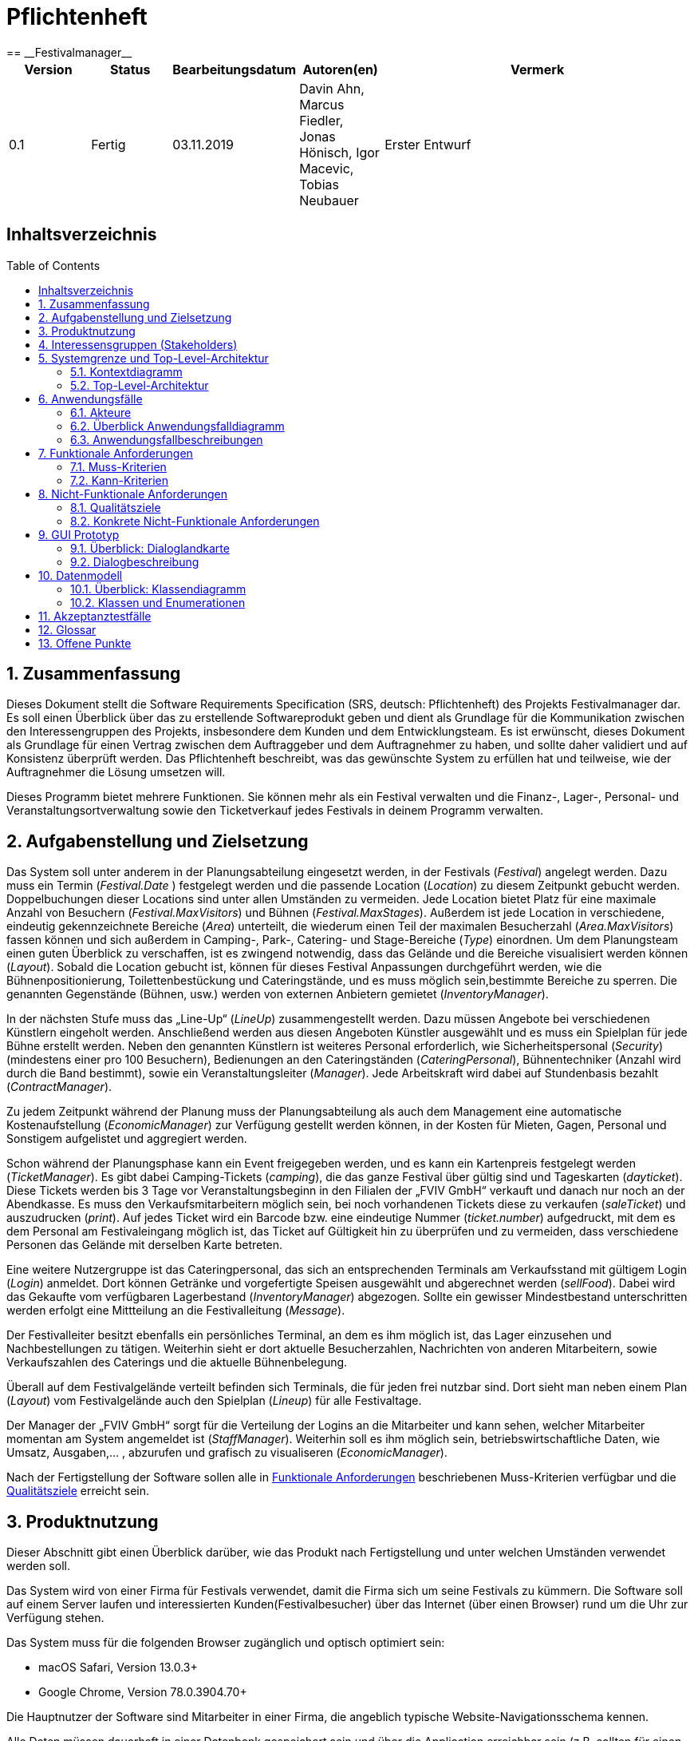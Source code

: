 = Pflichtenheft
:toc: macro
:project_name: Festivalmanager
== __{project_name}__

[options="header"]
[cols="1, 1, 1, 1, 4"]
|===
|Version | Status      | Bearbeitungsdatum   | Autoren(en) |  Vermerk
|0.1     | Fertig      | 03.11.2019          | Davin Ahn, Marcus Fiedler, Jonas Hönisch, Igor Macevic, Tobias Neubauer    | Erster Entwurf

|===

== Inhaltsverzeichnis
toc::[]

== 1. Zusammenfassung
Dieses Dokument stellt die Software Requirements Specification (SRS, deutsch: Pflichtenheft) des Projekts Festivalmanager dar. Es soll einen Überblick über das zu erstellende Softwareprodukt geben und dient als Grundlage für die Kommunikation zwischen den Interessengruppen des Projekts, insbesondere dem Kunden und dem Entwicklungsteam. Es ist erwünscht, dieses Dokument als Grundlage für einen Vertrag zwischen dem Auftraggeber und dem Auftragnehmer zu haben, und sollte daher validiert und auf Konsistenz überprüft werden. Das Pflichtenheft beschreibt, was das gewünschte System zu erfüllen hat und teilweise, wie der Auftragnehmer die Lösung umsetzen will.

Dieses Programm bietet mehrere Funktionen. Sie können mehr als ein Festival verwalten und die Finanz-, Lager-, Personal- und Veranstaltungsortverwaltung sowie den Ticketverkauf jedes Festivals in deinem Programm verwalten.

== 2. Aufgabenstellung und Zielsetzung

Das System soll unter anderem in der Planungsabteilung eingesetzt werden, in der Festivals (_Festival_) angelegt werden.
Dazu muss ein Termin (_Festival.Date_ ) festgelegt werden und die passende Location (_Location_) zu diesem Zeitpunkt gebucht werden.
Doppelbuchungen dieser Locations sind unter allen Umständen zu vermeiden. Jede Location bietet Platz für eine maximale Anzahl von Besuchern (_Festival.MaxVisitors_) und Bühnen (_Festival.MaxStages_).
Außerdem ist jede Location in verschiedene, eindeutig gekennzeichnete Bereiche (_Area_) unterteilt, die wiederum einen Teil der maximalen Besucherzahl (_Area.MaxVisitors_) fassen können und sich außerdem in Camping-, Park-, Catering- und Stage-Bereiche (_Type_) einordnen.
Um dem Planungsteam einen guten Überblick zu verschaffen, ist es zwingend notwendig, dass das Gelände und die Bereiche visualisiert werden können (_Layout_). Sobald die Location gebucht ist, können für dieses Festival Anpassungen durchgeführt werden,
wie die Bühnenpositionierung, Toilettenbestückung und Cateringstände, und es muss möglich sein,bestimmte Bereiche zu sperren. Die genannten Gegenstände (Bühnen, usw.) werden von externen Anbietern gemietet (_InventoryManager_).

In der nächsten Stufe muss das „Line-Up“ (_LineUp_) zusammengestellt werden. Dazu müssen Angebote bei verschiedenen Künstlern eingeholt werden. Anschließend werden aus diesen Angeboten Künstler ausgewählt und es muss ein Spielplan für jede Bühne erstellt werden.
Neben den genannten Künstlern ist weiteres Personal erforderlich, wie Sicherheitspersonal (_Security_) (mindestens einer pro 100 Besuchern), Bedienungen an den Cateringständen (_CateringPersonal_), Bühnentechniker (Anzahl wird durch die Band bestimmt), sowie ein Veranstaltungsleiter (_Manager_).
Jede Arbeitskraft wird dabei auf Stundenbasis bezahlt (_ContractManager_).

Zu jedem Zeitpunkt während der Planung muss der Planungsabteilung als auch dem Management eine automatische Kostenaufstellung (_EconomicManager_) zur Verfügung gestellt werden können, in der Kosten für Mieten, Gagen, Personal und Sonstigem aufgelistet und aggregiert werden.

Schon während der Planungsphase kann ein Event freigegeben werden, und es kann ein Kartenpreis festgelegt werden (_TicketManager_). Es gibt dabei Camping-Tickets (_camping_), die das ganze Festival über gültig sind und Tageskarten (_dayticket_).
Diese Tickets werden bis 3 Tage vor Veranstaltungsbeginn in den Filialen der „FVIV GmbH“ verkauft und danach nur noch an der Abendkasse. Es muss den Verkaufsmitarbeitern möglich sein, bei noch vorhandenen Tickets diese zu verkaufen (_saleTicket_) und auszudrucken (_print_).
Auf jedes Ticket wird ein Barcode bzw. eine eindeutige Nummer (_ticket.number_) aufgedruckt, mit dem es dem Personal am Festivaleingang möglich ist, das Ticket auf Gültigkeit hin zu überprüfen und zu vermeiden, dass verschiedene Personen das Gelände mit derselben Karte betreten.

Eine weitere Nutzergruppe ist das Cateringpersonal, das sich an entsprechenden Terminals am Verkaufsstand mit gültigem Login (_Login_) anmeldet. Dort können Getränke und vorgefertigte Speisen ausgewählt und abgerechnet werden (_sellFood_). Dabei wird das Gekaufte vom verfügbaren Lagerbestand (_InventoryManager_) abgezogen.
Sollte ein gewisser Mindestbestand unterschritten werden erfolgt eine Mittteilung an die Festivalleitung (_Message_).

Der Festivalleiter besitzt ebenfalls ein persönliches Terminal, an dem es ihm möglich ist, das Lager einzusehen und Nachbestellungen zu tätigen. Weiterhin sieht er dort aktuelle Besucherzahlen, Nachrichten von anderen Mitarbeitern, sowie Verkaufszahlen des Caterings und die aktuelle Bühnenbelegung.

Überall auf dem Festivalgelände verteilt befinden sich Terminals, die für jeden frei nutzbar sind. Dort sieht man neben einem Plan (_Layout_) vom Festivalgelände auch den Spielplan (_Lineup_) für alle Festivaltage.

Der Manager der „FVIV GmbH“ sorgt für die Verteilung der Logins an die Mitarbeiter und kann sehen, welcher Mitarbeiter momentan am System angemeldet ist (_StaffManager_). Weiterhin soll es ihm möglich sein, betriebswirtschaftliche Daten, wie Umsatz, Ausgaben,... , abzurufen und grafisch zu visualiseren (_EconomicManager_).

Nach der Fertigstellung der Software sollen alle in <<7. Funktionale Anforderungen, Funktionale Anforderungen>> beschriebenen Muss-Kriterien verfügbar und die <<8.1. Qualitätsziele, Qualitätsziele>> erreicht sein.

== 3. Produktnutzung

Dieser Abschnitt gibt einen Überblick darüber, wie das Produkt nach Fertigstellung und unter welchen Umständen verwendet werden soll.

Das System wird von einer Firma für Festivals verwendet, damit die Firma sich um seine Festivals zu kümmern. Die Software soll auf einem Server laufen und interessierten Kunden(Festivalbesucher) über das Internet (über einen Browser) rund um die Uhr zur Verfügung stehen.

Das System muss für die folgenden Browser zugänglich und optisch optimiert sein:

- macOS Safari, Version 13.0.3+
- Google Chrome, Version 78.0.3904.70+

Die Hauptnutzer der Software sind Mitarbeiter in einer Firma, die angeblich typische Website-Navigationsschema kennen.

Alle Daten müssen dauerhaft in einer Datenbank gespeichert sein und über die Application erreichbar sein (z.B. sollten für einen Chef keine SQL-Kenntnisse erforderlich sein).

== 4. Interessensgruppen (Stakeholders)

Hier ist jede Gruppe oder Einzelperson (real oder juristisch) aufgeführt, welche Einfluss auf die Anforderungen des Systems hat.
In der nachstehenden Tabelle sind diese Stakeholder aufgelistet, eine Priorität zugewiesen und ihre übergeordneten Ziele beschrieben.
Die zugewiesenen Prioritäten reichen von 1 (niedrigste Priorität) bis 5 (höchste Priorität).

[options="header", cols="2, ^1, 4, 4"]
|===
|Name
|Priorität (1..5)
|Beschreibung
|Ziele

|FVIV GmbH
|5
|Der Hauptkunde dieses Projekts
a|
- Prozesse automatisieren
- Fehlerfreies Arbeiten

|Festivalbesucher
|2
|Der nicht angemeldete Nutzer dieses Programms
a|
- Gutes Anwendererlebnis
- Übersichtliche Seite
- Schnelle Reaktion im System

|Mitarbeiter
|4
|Die angemeldeten Nutzer des Programms
a|
- Fehlerfreies Arbeiten
- Übersichtliche Anordnung der Funktion

|Administratoren
|3
|Benutzer, die das Programm verwalten sowie später für die Unterhaltung verantwortlich sind.
a|
- Möglichkeit zur Übersicht aller Daten im System
- Prozesse verwalten
- Geringer Unterhaltungsaufwand

|Entwickler
|3
|Personen, die entweder das Programm implementieren
a|
- Leicht erweiterbares Programm
- Gute Debugging-Mechanismen

|===

== 5. Systemgrenze und Top-Level-Architektur

=== 5.1. Kontextdiagramm

Das Systemkontextdiagramm zeigt das geplante System in seiner Umgebung. Dies umfasst alle Benutzertypen, ihre Zugriffsmöglichkeiten auf das System sowie Systeme von Drittanbietern, die auf unser System zugreifen oder von diesem aufgerufen werden (hier nicht der Fall).


[[context_diagram]]
image:models/analysis/Systemgrenze_und_Top-Level-Architektur/festivalmanager_context.svg[context diagram]

=== 5.2. Top-Level-Architektur

Top-Level Ansicht des Systems.

[[TLA]]
image:models/analysis/Systemgrenze_und_Top-Level-Architektur/festivalmanager_top-level.svg[top-level architecture]

== 6. Anwendungsfälle

=== 6.1. Akteure

Akteure sind Nutzer des Systems oder benachbarter Systeme, die auf das System zugreifen. Die folgende Tabelle fasst alle Akteure des Systems zusammen und gibt eine Beschreibung des Akteurs. Abstrakte Akteure (d.h. ein Akteur, der andere Akteure gruppiert, kursiv geschrieben) werden zur Verallgemeinerung und Gruppierung verwendet.

// See http://asciidoctor.org/docs/user-manual/#tables
[options="header"]
[cols="1,4"]
|===
|Name |Beschreibung
[[User]]
|_**<<User>>**_  | Respräsentiert jeden Nutzer des Systems.
[[Nicht_Authentifizierter_Nutzer]]
|**<<Nicht authentifizierter Nutzer>>**  | Respräsentiert jeden nicht authentifizierten Nutzer des Systems.
[[Authentifizierter_Nutzer]]
|_**<<Authentifizierter Nutzer>>**_  | Respräsentiert jeden eingetragenen Nutzer des Systems.
[[Management]]
|**<<Management>>** | Jeder registrierte und authentifizierte Nutzer, mit der Rolle "MANAGEMENT".
[[Ticketverkäufer]]
|**<<Ticketverkäufer>>**  | Jeder registrierte und authentifizierte Nutzer, mit der Rolle "SELLER".
[[Cateringpersonal]]
|**<<Cateringpersonal>>** | Jeder registrierte und authentifizierte Nutzer, mit der Rolle "CATERER".
[[Festivalleiter]]
|**<<Festivalleiter>>**  | Jeder registrierte und authentifizierte Nutzer, mit der Rolle "DIRECTOR".
[[Boss]]
|**<<Boss>>** | Jeder registrierte und authentifizierte Nutzer, mit der Rolle "Boss".
|===

=== 6.2. Überblick Anwendungsfalldiagramm
image::./models/analysis/Anwendungsfalldiagramm.svg[Anwendungsfalldiagramm, 100%, 100%, pdfwidth=100%, title= "Anwendungsfalldiagramm von {project_name}", align=center]

=== 6.3. Anwendungsfallbeschreibungen
Dieser Unterabschnitt beschreibt die Anwendungsfälle. In dieser Beschreibung müssen noch nicht alle Sonderfälle und Varianten berücksichtigt werden. Schwerpunkt ist es, die wichtigsten Anwendungsfälle des Systems zu finden. Wichtig sind solche Anwendungsfälle, die für den Auftraggeber, den Nutzer den größten Nutzen bringen.
Für komplexere Anwendungsfälle ein UML-Sequenzdiagramm ergänzen.
Einfache Anwendungsfälle mit einem Absatz beschreiben.
Die typischen Anwendungsfälle (Anlegen, Ändern, Löschen) können zu einem einzigen zusammengefasst werden.

[cols="1h, 3"]
[[UC1000]]
|===
|ID                          |**<<UC1000>>**
|Name                        |Login
|Beschreibung                |Ein User soll sich authentifizieren können um Zugriff auf weitere Funktionen zu erhalten.
|Akteure                     |<<Nicht_Authentifizierter_Nutzer>>
|Auslöser                    |User möchte auf versteckte Funktionen zugreifen.
|Voraussetzung(en)          a|User ist ein nicht authentifizierter Nutzer
|Wesentliche Schritte       a|

1. User klickt "Einloggen" in der Navigation
2. User gibt seine Login Daten ein
3. User klickt "Login"
4. Daten werden überprüft und User wird bei korrekten Daten auf Startseite weitergeleitet

|Funktionale Anforderungen   |<<F100>>
|===
image::./models/analysis/Sequenzdiagramme/UC1000.svg["U1000", 100%, 100%, pdfwidth=100%, align=center]

[cols="1h, 3"]
[[UC1001]]
|===
|ID                          |**<<UC1001>>**
|Name                        |Logout
|Beschreibung                |Rückgangig machen des Einloggens.
|Akteure                     |<<Authentifizierter_Nutzer>>
|Auslöser                    |User möchte sich abmelden.
|Voraussetzung(en)          a|User ist ein authentifizierter Nutzer
|Wesentliche Schritte       a|

User klickt "Ausloggen" in der Navigation
User ist jetz unauthentifiziert und die Startseite wird angezeigt

|Funktionale Anforderungen   |<<F102>>
|===
image::./models/analysis/Sequenzdiagramme/UC1001.svg["UC1001", 100%, 100%, pdfwidth=100%, align=center]


[cols="1h, 3"]
[[UC2000]]
|===
|ID                          |**<<UC2000>>**
|Name                        |Account erstellen
|Beschreibung                |Ein Boss soll Accounts für seine Angestellten erstellen können.
|Akteure                     |<<Boss>>
|Auslöser                    |Boss möchte Angestellten Zugriff auf versteckte Funktionen erlauben.
|Voraussetzung(en)          a|User hat die Rolle "Boss"
|Wesentliche Schritte       a|

1. Boss klickt "Organisation" in der Navigation
2. Boss füllt Formular mit Name und Passwort aus
3. Boss bestätigt Eingaben und wird weitergeleitet
4. Account wird angelegt
5. Boss wird auf "Organisation" weitergeleitet

|Funktionale Anforderungen   |<<F103>>
|===
image::./models/analysis/Sequenzdiagramme/UC2000.svg["UC2000", 100%, 100%, pdfwidth=100%, align=center]


[cols="1h, 3"]
[[UC2001]]
|===
|ID                          |**<<UC2001>>**
|Name                        |betriebswirtschaftliche Daten abrufen
|Beschreibung                |Ein Boss soll betriebswirtschaftliche Daten abrufen wie Umsatz, Ausgaben, Gewinn abrufen können.
|Akteure                     |<<Boss>>
|Auslöser                    |Boss möchte Ein- und Ausgaben einsehen.
|Voraussetzung(en)          a|User hat die Rolle "Boss"
|Wesentliche Schritte       a|

1. Boss klickt "Organisation" in der Navigation

|Funktionale Anforderungen   |<<F132>>
|===
image::./models/analysis/Sequenzdiagramme/UC2001.svg["UC2001", 100%, 100%, pdfwidth=100%, align=center]


[cols="1h, 3"]
[[UC2002]]
|===
|ID                          |**<<UC2002>>**
|Name                        |Angemeldete Mitarbeiter anzeigen
|Beschreibung                |Ein Boss soll abrufen können welche Mitarbeiter derzeitig eingeloggt sind.
|Akteure                     |<<Boss>>
|Auslöser                    |Boss möchte eingeloggte Mitarbeiter sehen
|Voraussetzung(en)          a|Es gibt authentifizierter Nutzer im System
|Wesentliche Schritte       a|

1. Boss klickt "Organisation" in der Navigation

|Funktionale Anforderungen   |<<F133>>
|===
image::./models/analysis/Sequenzdiagramme/UC2002.svg["UC2002", 100%, 100%, pdfwidth=100%, align=center]


[cols="1h, 3"]
[[UC3000]]
|===
|ID                          |**<<UC3000>>**
|Name                        |Speisen/Getränke abrechnen
|Beschreibung                |Ein Caterer soll Speisen online abbuchen können.
|Akteure                     |<<Cateringpersonal>>
|Auslöser                    |Caterer möchte Speisen/Getränke abrechnen
|Voraussetzung(en)          a|Es sind noch Speisen/Getränke auf Lager
|Wesentliche Schritte       a|

1. Caterer klickt "Catering" in Navigation
2. Caterer wählt Speise/Getränk in Formular
3. Caterer gibt Anzahl der gekauften Speisen/Getränke ein
4. Caterer bestätigt und wird weitergeleitet
5. Abrechnung wird bearbeitet und Caterer wird auf "Catering" weitergeleitet

|Funktionale Anforderungen   |<<F134>>
|===
image::./models/analysis/Sequenzdiagramme/UC3000.svg["UC3000", 100%, 100%, pdfwidth=100%, align=center]


[cols="1h, 3"]
[[UC3001]]
|===
|ID                          |**<<UC3001>>**
|Name                        |Verkaufszahlen des Caterings abrufen
|Beschreibung                |Ein Festivalleiter soll die Verkaufszahlen des Cateringbereichs abrufen können.
|Akteure                     |<<Festivalleiter>>
|Auslöser                    |Festivalleiter klickt "Catering" in der Navigation
|Voraussetzung(en)          a|-
|Wesentliche Schritte       a|

1. Festivalleiter klickt "Catering" in Navigation

|Funktionale Anforderungen   |<<F117>>
|===
image::./models/analysis/Sequenzdiagramme/UC3001.svg["UC3001", 100%, 100%, pdfwidth=100%, align=center]


[cols="1h, 3"]
[[UC4000]]
|===
|ID                          |**<<UC4000>>**
|Name                        |Ticket verkaufen
|Beschreibung                |Ein Ticketverkäufer soll Ticktes verkaufen können.
|Akteure                     |<<Ticketverkäufer>>
|Auslöser                    |Kunde möchte Ticket(s) kaufen
|Voraussetzung(en)          a|Es sind Tickets verfügbar
|Wesentliche Schritte       a|

1. Ticketverkäufer klickt "Tickets" in Navigation
2. Ticketverkäufer wählt Ticketart
3. Ticketverkäufer gibt Anzahl der Tickets ein
4. Ticketverkäufer bestätigt und wird weitergeleitet
5. Ticketkauf wird bearbeitet und Ticketverkäufer wird auf auf eine Seite weitergeleitet, auf der er das Ticket ausdrucken kann.

|Funktionale Anforderungen   |<<F125>>
|===
image::./models/analysis/Sequenzdiagramme/UC4000.svg["UC4000", 100%, 100%, pdfwidth=100%, align=center]


[cols="1h, 3"]
[[UC4001]]
|===
|ID                          |**<<UC4001>>**
|Name                        |Ticket drucken
|Beschreibung                |Ein Ticketverkäufer soll Ticktes drucken können.
|Akteure                     |<<Ticketverkäufer>>
|Auslöser                    |Ticketverkäufer möchte Ticket(s) drucken
|Voraussetzung(en)          a|Das Ticket wurde erfolgreich gekauft
|Wesentliche Schritte       a|

1. Ticketverkäufer klickt "Ausdrucken"

|Funktionale Anforderungen   |<<F126>>
|===
image::./models/analysis/Sequenzdiagramme/UC4001.svg["UC4001", 100%, 100%, pdfwidth=100%, align=center]


[cols="1h, 3"]
[[UC5000]]
|===
|ID                          |**<<UC5000>>**
|Name                        |Kostenaufstellung abrufen
|Beschreibung                |Ein Planer soll die Kostenaufstellen jederzeit einsehen können.
|Akteure                     |<<Management>>
|Auslöser                    |Planer möchte Kostenaufstellung einsehen
|Voraussetzung(en)          a|Das Festival wurde angelegt
|Wesentliche Schritte       a|

1. Planer klickt "Planung" in der Navigation

|Funktionale Anforderungen   |<<F131>>
|===
image::./models/analysis/Sequenzdiagramme/UC5000.svg["UC5000", 100%, 100%, pdfwidth=100%, align=center]


[cols="1h, 3"]
[[UC5001]]
|===
|ID                          |**<<UC5001>>**
|Name                        |Bereiche anpassen
|Beschreibung                |Ein Planer soll die Festivalbereiche wie Toiletten, Cateringstände, Bühnen anpassen können.
|Akteure                     |<<Management>>
|Auslöser                    |Planer möchte Bereichsänderung vornehmen
|Voraussetzung(en)          a|Das Festival wurde angelegt
|Wesentliche Schritte       a|

1. Planer klickt "Festival" in der Navigation
2. Planer wählt gewünschten Bereich
3. Planer wählt gewünschte Anpassung wie Position, Menge
4. Planer bestätigt Formular un wird weitergeleitet
5. Änderung wird bearbeitet und Planer wird auf "Festival" weitergeleitet

|Funktionale Anforderungen   |<<F106>>
|===
image::./models/analysis/Sequenzdiagramme/UC5001.svg["UC5001", 100%, 100%, pdfwidth=100%, align=center]


[cols="1h, 3"]
[[UC6000]]
|===
|ID                          |**<<UC6000>>**
|Name                        |Festivalplan anzeigen
|Beschreibung                |Jeder User soll den Festivalplan einsehen können.
|Akteure                     |<<User>>
|Auslöser                    |User möchte Festivalplan einsehen
|Voraussetzung(en)          a|Das Festival wurde angelegt
|Wesentliche Schritte       a|

1. User klickt "Festival" in der Navigation

|Funktionale Anforderungen   |<<F105>>
|===
image::./models/analysis/Sequenzdiagramme/UC6000.svg["UC6000", 100%, 100%, pdfwidth=100%, align=center]


[cols="1h, 3"]
[[UC6001]]
|===
|ID                          |**<<UC6001>>**
|Name                        |Line-Up anzeigen
|Beschreibung                |Jeder User soll das Line-Up einsehen können.
|Akteure                     |<<User>>
|Auslöser                    |User möchte Line-Up einsehen
|Voraussetzung(en)          a|

1. Das Festival wurde angelegt
2. Es wurden Künstler gebucht

|Wesentliche Schritte       a|

1. User klickt "Festival" in der Navigation

|Funktionale Anforderungen   |<<F112>>
|===
image::./models/analysis/Sequenzdiagramme/UC6001.svg["UC6001", 100%, 100%, pdfwidth=100%, align=center]


[cols="1h, 3"]
[[UC6002]]
|===
|ID                          |**<<UC6002>>**
|Name                        |Nachrichten von Mitarbeitern abrufen
|Beschreibung                |Ein Festivalleiter soll die Nachrichten von Mitarbeitern abrufen einsehen können.
|Akteure                     |<<Festivalleiter>>
|Auslöser                    |Festivalleiter möchte Nachrichten von Mitarbeitern abrufen
|Voraussetzung(en)          a|Das Festival wurde angelegt
|Wesentliche Schritte       a|

1. Festivalleiter klickt "Festival" in der Navigation

|Funktionale Anforderungen   |<<F121>>
|===
image::./models/analysis/Sequenzdiagramme/UC6002.svg["UC6002", 100%, 100%, pdfwidth=100%, align=center]


[cols="1h, 3"]
[[UC6003]]
|===
|ID                          |**<<UC6003>>**
|Name                        |Besucherzahlen abrufen
|Beschreibung                |Ein Festivalleiter soll die Besucherzahlen einsehen können.
|Akteure                     |<<Festivalleiter>>
|Auslöser                    |Festivalleiter möchte Besucherzahlen einsehen
|Voraussetzung(en)          a|Das Festival wurde angelegt
|Wesentliche Schritte       a|

1. Festivalleiter klickt "Festival" in der Navigation

|Funktionale Anforderungen   |<<F116>>
|===
image::./models/analysis/Sequenzdiagramme/UC6003.svg["UC6003", 100%, 100%, pdfwidth=100%, align=center]


[cols="1h, 3"]
[[UC6004]]
|===
|ID                          |**<<UC6004>>**
|Name                        |Bühnenbelegung abrufen
|Beschreibung                |Ein Festivalleiter soll die Bühnenbelegung einsehen können.
|Akteure                     |<<Festivalleiter>>
|Auslöser                    |Festivalleiter möchte Bühnenbelegung einsehen
|Voraussetzung(en)          a|Das Festival wurde angelegt
|Wesentliche Schritte       a|

1. Festivalleiter klickt "Festival" in der Navigation

|Funktionale Anforderungen   |<<F115>>
|===
image::./models/analysis/Sequenzdiagramme/UC6004.svg["UC6004", 100%, 100%, pdfwidth=100%, align=center]


[cols="1h, 3"]
[[UC7000]]
|===
|ID                          |**<<UC7000>>**
|Name                        |Produkte nachbestellen
|Beschreibung                |Ein Festivalleiter soll Produkte nachbestellen können.
|Akteure                     |<<Festivalleiter>>
|Auslöser                    |Festivalleiter möchte Produkte nachbestellen
|Voraussetzung(en)          a|Das Festival wurde angelegt
|Wesentliche Schritte       a|

1. Festivalleiter klickt "Lager" in der Navigation
2. Festivalleiter wählt nachzubestellendes Produkt und Menge aus
3. Festivalleiter bestätigt Formular und wird weitergeleitet
4. Nachbestellung wird verarbeitet und Festivalleiter wird auf "Lager" weitergeleitet

|Funktionale Anforderungen   |<<F118>>
|===
image::./models/analysis/Sequenzdiagramme/UC7000.svg["UC7000", 100%, 100%, pdfwidth=100%, align=center]


[cols="1h, 3"]
[[UC7001]]
|===
|ID                          |**<<UC7001>>**
|Name                        |Lagerbestand anzeigen
|Beschreibung                |Ein Festivalleiter soll den aktuellen Lagerbestand einsehen können.
|Akteure                     |<<Festivalleiter>>
|Auslöser                    |Festivalleiter möchte Lagerbestand einsehen
|Voraussetzung(en)          a|Das Festival wurde angelegt
|Wesentliche Schritte       a|

1. Festivalleiter klickt "Lager" in der Navigation

|Funktionale Anforderungen   |<<F117>>
|===
image::./models/analysis/Sequenzdiagramme/UC7001.svg["UC7001", 100%, 100%, pdfwidth=100%, align=center]


== 7. Funktionale Anforderungen
Die folgende Tabellen zeigen Funktionale Kriterien des Systems auf, sie sind untergliedert in Muss- und Kannkriterien.
Die Tabellen enthalten:

* eine einzigartige ID für Referenzen
* Die aktuelle Version der Funktion
* Den Namen der Funktion
* Eine Beschreibung der Funktion

=== 7.1. Muss-Kriterien
[options="header"]
[cols="1, 1, 2, 4"]
|===
|ID | Version | Name | Beschreibung
|[[F100]] <<F100>> | 0.1 | Login | Ein nicht angemeldeter Benutzer muss sich durch Eingabe von Nutzername und Passwort Einloggen können um erweiterte Berechtigungen nutzen zu können.
|[[F101]] <<F101>> | 0.1 | Logout | Ein angemeldeter Benutzer muss sich abmelden können sodass nur noch die öffentlichen Teile der App zugänglich sind.
|[[F102]] <<F102>> | 0.1 | Account erstellen | Der Boss muss einen Nutzeraccount erstellen können indem er die Berechtigungen, Nutzername und Passwort angibt.
|[[F103]] <<F103>> | 0.1 | Festival anzeigen | Das System muss alle Informationen zu einem Festival zum Teil graphisch darstellen können.
|[[F104]] <<F104>> | 0.1 | Festival anlegen | Der Boss muss neue Festivals erstellen können unter Angabe von Zeitraum und Ort. Ist nur möglich wenn der Ort zu dieser Zeit noch nicht belegt ist.
|[[F105]] <<F105>> | 0.1 | Lageplan anzeigen | Das System muss zu einem gegeben Festival den Lageplan visualisieren können.
|[[F106]] <<F106>> | 0.1 | Bereich anpassen | Der Festivalleiter muss die Belegung und den Typ eines Bereiches sowie die Anordnung von Toiletten und Cateringständen ändern können.
|[[F107]] <<F107>> | 0.1 | Bereiche sperren | Der Festivalleiter muss Bereiche sperren können.
|[[F108]] <<F108>> | 0.1 | Bühnenposition ändern | Der Festivalleiter muss die Bühnenpositionen ändern können.
|[[F109]] <<F109>> | 0.1 | Toilettenbestückung ändern | Der Festivalleiter muss die Toilettenbestückung ändern können.
|[[F110]] <<F110>> | 0.1 | Cateringstände anpassen | Der Festivalleiter muss die Ausstattung der Cateringstände ändern können.
|[[F111]] <<F111>> | 0.1 | Lineup erstellen | Der Festivalleiter muss aus verfügbaren Künstlern ein Linup für eine Bühne erstellen können.
|[[F112]] <<F112>> | 0.1 | Lineup anzeigen | Das System muss jedes Lineup mit Angabe der Bühne und des Festivals ausgeben können.
|[[F113]] <<F113>> | 0.1 | Angebot einholen | Angebote müssen von Künstlern eingeholt und gespeichert werden können.
|[[F114]] <<F114>> | 0.1 | Angebot annehmen | Ein Angebot eines Künstlers muss bestätigt werden können.
|[[F115]] <<F115>> | 0.1 | Bühnenbelegung abrufen | Der Festivalleiter muss jede Bühnenbelegung abrufen können.
|[[F116]] <<F116>> | 0.1 | Besucherzahlen abrufen | Der Festivalleiter muss die Besucherzahlene abrufen können.
|[[F117]] <<F117>> | 0.1 | Lagerbestand einsehen | Der Festivalleiter muss den Lagerbestand einsehen können.
|[[F118]] <<F118>> | 0.1 | Produkte nachbestellen | Der Festivalleiter muss Produkte nachbestellen können.
|[[F119]] <<F119>> | 0.1 | Produkt hinzufügen | Der Festivalleiter muss dem Lager ein neues Produkt hinzufügen können.
|[[F120]] <<F120>> | 0.1 | Mindestbestand festlegen | Der Festivalleiter muss für ein Produkt den Mindestbestand festlegen können.
|[[F121]] <<F121>> | 0.1 | Nachrichten einsehen | Der Festivalleiter muss Nachrichten von anderen Mitarbeitern einsehen können.
|[[F122]] <<F122>> | 0.1 | Nachricht versenden | Jeder authentifizierte User muss Nachrichten an den Festivalleiter versenden können.
|[[F123]] <<F123>> | 0.1 | Ticketpreis festlegen | Für ein Festival muss der Ticketpreis für jeden Typ getrennt festgelegt werden können.
|[[F124]] <<F124>> | 0.1 | Festival freigeben | Die Tickets für ein Festival müssen zum Verkauf freigegeben können.
|[[F125]] <<F125>> | 0.1 | Ticket verkaufen | Ein Verkäufer muss ein Ticket als verkauft markieren können. Dieses muss dann aus dem Restbestand entfernt werden.
|[[F126]] <<F126>> | 0.1 | Ticket drucken | Ein Ticket muss vom Verkäufer ausgedruckt werden können, vorrausgesetzt es wurde als verkauft markiert.
|[[F127]] <<F127>> | 0.1 | Personal mieten | Personal muss angemietet werden können mit Angabe von Typ des Personals, Anzahl und Stundenlohn.
|[[F128]] <<F128>> | 0.1 | Personal zuordnen | Personal muss einer Arbeitsstelle zugeordnet werden können.
|[[F129]] <<F129>> | 0.1 | Personal abrechnen | Das Gehalt muss für das Personal berechnet und ausgezahlt werden können.
|[[F130]] <<F130>> | 0.1 | Veranstaltungsleiter abrechnen  | Das Gehalt muss für den Veranstaltungsleiter berechnet und ausgezahlt werden können.
|[[F131]] <<F131>> | 0.1 | Gegenstände mieten | Gegenstände müssen unter Angabe des Typs und der Anzahl bestellt, zugeordnet und bezahlt werden können.
|[[F132]] <<F132>> | 0.1 | betriebswirtschaftliche Daten anzeigen | Der Boss muss in der Lage sein sich die betriebswirtschaftlichen Daten anzeigen zu lassen.
|[[F133]] <<F133>> | 0.1 | Aktive Accounts anzeigen | Der Boss muss in der Lage sein alle angemeldeten Accounts sich anzeigen zu lassen.
|[[F134]] <<F134>> | 0.1 | Produkt abrechnen | Das Cateringpersonal muss am Terminal ein Produkt verkaufen können. Lager und betriebswirtschaftliche Daten müssen entsprechend angepasst werden.
|[[F135]] <<F135>> | 0.1 | Kostenaufstellung | Das Management muss sich jederzeit eine Kostenaufstellung anzeigen lassen können. Diese muss gegliedert sein in Personal, Gagen, Mieten und sonstiges.
|===
=== 7.2. Kann-Kriterien
Anforderungen die das Programm leisten können soll, aber für den korrekten Betrieb entbehrlich sind.
[options="header"]
[cols="1, 1, 2, 4"]
|===
|ID | Version | Name | Beschreibung
|[[F201]] <<F201>> | 0.1 | Account Berechtigungen ändern | Der Boss und/ oder der Festivalleiter soll die Berechtigungen von existierenden Accounts ändern können
|[[F202]] <<F202>> | 0.1 | Accounts anzeigen | Der Boss soll sich alle existierenden Accounts und deren zugeordneten Nutzer anzeigen lassen können
|[[F203]] <<F203>> | 0.1 | Messagesystem | Das Messagesystem soll für alle Mitarbeiter ausgeweitet werden.
|[[F204]] <<F204>> | 0.1 | Mehrsprachigkeit | Das System soll in mehreren Sprachen nutzbar sein.
|===
== 8. Nicht-Funktionale Anforderungen

=== 8.1. Qualitätsziele

Die folgende Tabelle enthält nicht funtionale Qualitätsziele und eine Einstufung ihrer Wichtigkeit.
1 = nicht wichtig ... 5 = sehr wichtig

[options="header"]
[cols="4,1,1,1,1,1"]
|===
|Qualitätsziel | 1 | 2 | 3 | 4 | 5
|Wartbarkeit | | | |x |
|Sicherheit | | | | | x
|Nutzerfreundlichkeit | | | x | |
|===

=== 8.2. Konkrete Nicht-Funktionale Anforderungen

[options="header"]
[cols="1, 1, 2, 4"]
|===
|ID | Version | Name | Beschreibung
|[[NF301]] <<NF301>> | 0.1 | uptime | Das System soll 99,5% der Zeit erreichbar sein
|[[NF302]] <<NF302>> | 0.1 | Mehrsprachig | Das System soll die Möglichkeit haben in mehreren Sprachen benutzt zu werden
|[[NF303]] <<NF303>> | 0.1 | Sicherheit - Accounts | Die Accountdaten sollen ein Mindestlevel an Sicherheit haben durch Mindestlänge und Benutzen von Groß- u. Kleinbuchstaben, Zahlen sowie Sonderzeichen
|[[NF304]] <<NF304>>   | 0.1 | Sicherheit - Data | Die betriebswirtschaftlichen Daten sollen nur verschlüsselt gespeichert werden
|===

== 9. GUI Prototyp

Startbildschirm / Index --> ist auf jedem Terminal vor dem Einloggen zu sehen ist.

image::./models/analysis/Index.PNG["Index", 100%, 100%, pdfwidth=100%, align=center]

Bildschirm der Planungsabteilung beim planen der Events --> ist nach dem Login der Planungsabteilung zu sehen.

image::./models/analysis/2. Planungsabteilung Planung.PNG["2. Planungsabteilung Planung", 100%, 100%, pdfwidth=100%, align=center]

Bildschirm der Planungsabteilung beim klicken des Anpassen Buttons --> zeigs das Anpassmenü für die einzelnen Events

image::./models/analysis/3. Planungsabteilung Anpassung.PNG["3. Planungsabteilung Anpassung", 100%, 100%, pdfwidth=100%, align=center]

Bildschirm des Planungsabteilung beim  festlegen des LineUps --> zeigs den Chat mit den Künstlern und hilft das LineUp festzulegen.

image::./models/analysis/4. Planungsabteilung LineUp.PNG["4. Planungsabteilung LineUp", 100%, 100%, pdfwidth=100%, align=center]

Bildschirm der Planungsabteilung beim einsehen der Kostenabrechnung --> listet die verschiedenen Kostenpunkte auf und zeigt die einzelnen Kosten davon.

image::./models/analysis/5. Planungsabteilung Kostenabrechnung.PNG["5. Planungsabteilung Kostenabrechnung", 100%, 100%, pdfwidth=100%, align=center]

Bildschirm des Terminals beim Kartenkauf --> zeigt was der Kunde sieht beim Kaufen von Karten und was Mitarbeiter sehen beim Verkaufen von Karten

image::./models/analysis/6. Karten Index.PNG["6. Karten Index.PNG", 100%, 100%, pdfwidth=100%, align=center]

Zeigt das Terminal des Catering Personals --> Zeigt Speisen und Getränke und die Abrechnung der individuellen Posten.

image::./models/analysis/7. Catering Index.PNG["7. Catering Index", 100%, 100%, pdfwidth=100%, align=center]

Zeigt das Terminal des Festivalleiters --> Zeigt aktuelle Besucherzahlen und eventuell wichtige Informationen

image::./models/analysis/8. Festivalleiter Index.PNG["8. Festivalleiter Index", 100%, 100%, pdfwidth=100%, align=center]

Zeigt das Lager des Festivals --> Ermöglicht dem Festivalleiter Speisen und Getränke nachzubestellen und das Lieferdatum einzusehen.

image::./models/analysis/9. Festivalleiger Lager.PNG["9. Festivalleiger Lager", 100%, 100%, pdfwidth=100%, align=center]

Zeigt die aktuellen Cateringzahlen des Festivals --> Zeigt wieviel jeder Stand erwirtschaftet hat und wieviel pro Stunde verkauft wird.

image::./models/analysis/10. Festivalleiter Catering.PNG["10. Festivalleiter Catering", 100%, 100%, pdfwidth=100%, align=center]

Zeigt den aktuellen Chat des Festivalleiters mit den Mitarbeitern --> Ermöchlicht dem Festivalleiter mit seinen Mitarbeitern zu interagieren.

image::./models/analysis/11. Chat von Mitarbeitern.PNG["11. Chat von Mitarbeitern", 100%, 100%, pdfwidth=100%, align=center]

Zeigt die Datenvisualisierung für den Festivalleiter --> Zeigt die betriebswirtschaftlichen Daten und visualiert diese.

image::./models/analysis/12. Der Manager Datenvisualisierung.PNG["12. Der Manager Datenvisualisierung", 100%, 100%, pdfwidth=100%, align=center]

Zeigt das Interface des Managers beim verteilen der Logins --> Ermöglicht bestimmte Logins für bestimmte Bereiche zu verteilen.

image::./models/analysis/13. Der Manager Loginvergabe.PNG["13. Der Manager Loginvergabe", 100%, 100%, pdfwidth=100%, align=center]

Zeigt das Interface des Managers um einzusehen, wer gerade in welchem Bereich online ist.

image::./models/analysis/14. Der Manager angemeldete Mitarbeiter.PNG["14. Der Manager angemeldete Mitarbeiter", 100%, 100%, pdfwidth=100%, align=center]


=== 9.1. Überblick: Dialoglandkarte

image::./models/analysis/Dialoglandkarte.PNG["Dialoglandkarte", 100%, 100%, pdfwidth=100%, align=center]


=== 9.2. Dialogbeschreibung

-	Vom Index kommt man mittels Login zu der zugehörigen Seite, die je nach Login unterschiedlich ist.
-	Ohne Login kann man den Festivalgeländeplan Button drücken um den Festivalplan zu sehen.
Man kann außerdem oben swipen um  die verschiedenen Spielpläne zu sehen.
-	Außerdem muss es den Besuchern möglich sein mittels Button auf den Karten Index zu kommen um Karten kaufen zu können, die sie bei der FVIV abholen können.


-	Loggt man sich als Planungsabteilungsmitarbeiter ein kommt man zum Planungsabteilung Hauptmenü. Dort kann man mit dem Tab Termine anlegen verschiedene Termine planen an verschiedenen Locations und verschiedene Bereiche visuell einsehen.
-	Außerdem kann die Planungsabteilung auch bestehende Festivals bearbeiten. Dort kann die Planungsabteilung einsehen, wie jede Location aufgebaut ist und gegebenenfalls Bereiche sperren.
-	Außerdem muss ein LineUp Button/Menü vorhanden sein um dem Planungsteam die Gelegenheit zu geben Künstler zu kontaktieren und das LineUp für bestimmte Termine zu planen.
-	Zum Schluss kann die Planungsabteilung auch mittels des Buttons „Kostenaufstellung“ für die individuellen Bereiche die dazugehörigen Kosten einsehen.

-	Den Mitarbeitern, die zuständig sind für den Ticketverkauf ist es möglich mit ihrem Login, Tickets auszudrucken oder zu bestellen, die sich je nach Wunsch unterscheiden zwischen Datum und Campingticket bzw. Tageskarte.


-	Das Catering Team werden durch ihren Login zu einer Seite weitergeleitet, die die verschiedensten Speisen und Getränke listet und die dazugehöre Abrechnung aufzeigt.

-	Der Festivalleiter hat auch einen individuellen Login, der ihm nach Login die aktuelle Bühnenbelegung und die aktuellen Besucherzahlen zeigt, neben anderen nützlichen Informationen. Er hat einen Mitarbeiter Chat Button und zwei weitere für Lager und aktuelle Verkaufszahlen.
-	In dem Lagermenü kann er den aktuellen Lagerbestand einsehen und falls notwendig Lebensmittel oder Sonstiges nachbestellen und das Datum der zu erwartenden Lieferung sehen.
-	Bei dem aktuelle Verkaufszahlen Menü sieht er die Einnahmen der einzelnen Cateringstände und den Ertrag pro Stunde.
-	Der Festivalleiter hat einen Chat mit den Mitarbeitern um über die neusten Ereignisse informiert zu sein.

-	Der Manager kommt nach seinem individuellen Login auf eine Seite, wo er entweder verschiedenste Daten für die einzelnen betriebswirtschaftliche Bereiche visualisieren kann, Logins an Mitarbeiter für die einzelnen Bereiche verteilen kann oder ein Fenster sieht, welcher Mitarbeiter in welchem Bereich gerade eingeloggt ist.


== 10. Datenmodell

=== 10.1. Überblick: Klassendiagramm
UML-Analyseklassendiagramm

image::./models/analysis/Klassendiagramm.PNG["UC5000", 100%, 100%, pdfwidth=100%, align=center]

=== 10.2. Klassen und Enumerationen

Dieser Abschnitt stellt eine Vereinigung von Glossar und der Beschreibung von Klassen/Enumerationen dar. Jede Klasse und Enumeration wird in Form eines Glossars textuell beschrieben. Zusätzlich werden eventuellen Konsistenz- und Formatierungsregeln aufgeführt.

// See http://asciidoctor.org/docs/user-manual/#tables
[options="header"]
|===
|Klasse/Enumeration |Beschreibung
|Area                  |Areas sind einzelne Bestandteile einer Festival-Location, die verschiedene Funktionen (Type) einnehmen können.
|CateringPersonal      |CateringPersonal ist ein Personaltyp, welcher für den Verkauf von Lebensmitteln auf dem Festival zuständig ist.
|Contract              |Ein Contract beschreibt einen Vertrag mit einem Künstler und hält die ausgehandelten Konditionen fest.
|ContractManager       |Der ContractManager verwaltet die Contracts und kann eine Kostenaufstellung über diese liefern.
|EconomicManager       |Der EconomicManager verwaltet die Kosten- und Gewinnpunkte, die mit dem Festival verbunden sind und kann eine Gesamtübersicht erstellen.
|Festival              |Das Festival beschreibt das gesamte Event und beinhaltet einige Getter-Funktionen, über welche sich allgemeine Informationen über das Festival abfragen lassen.
|Festivalmanager       |Der Festivalmanager verwaltet die einzelnen Festivals.
|InventoryManager      |Der InventoryManager dient als Lagersystem, in dem die vorhandenen Items eingesehen, verwaltet und nachbestellt werden können.
|Item                  |Das Item stellt ein zugekauftes Produkte dar, dabei kann es sich um Lebensmittel oder auch um gemietete Dinge wie Bühnen handeln.
|Layout                |Das Layout beinhaltet einen graphischen Grundriss des Festivalgeländes.
|Location              |Die Location fasst alle Areas zusammen und gibt dabei eine Übersicht über die Anzahl der Besucher, Bühnen, etc.
|Login                 |Ein Login beschreibt den Login-Vorgang eines Mitarbeiters mit seinen Zugangsdaten in ein Terminal.
|Manager               |Der Manager ist ein Personaltyp, der das Festival leitet und demtentsprechende Berechtigungen über Personal, Lager und Lineup hat.
|Message               |Eine Message beschreibt eine Nachricht von einem Mitarbeiter an einen anderen.
|MessageController     |Der MessageController verwaltet die Nachrichten und erlaubt es seinen Nutzern, die für ihn bestimmten Messages abzurufen.
|NegativeAmount        |Ein NegativeAmount ist ein Kostenpunkt in der Gesamtübersicht der Ausgaben.
|PositiveAmount        |Ein PositiveAmount ist eine Gewinnquelle in der Gesamtübersicht der Einnahmen
|Security              |Ein Security ist ein Personaltyp, der sich um die Sicherheit und Ticketkontrollen kümmert.
|Staff                 |Staff ist eine Verallgemeinerung der Personaltypen, welche die allgemeinen Eigenschaften für alle Angestellten vordefiniert.
|Staffmanager          |Der Staffmanager ist das Personalverwaltungstool, worüber Personal angelegt und verwaltet werden kann, welches die Login-Daten abgleicht und die Kommunikation der Angestellten untereinander ermöglicht.
|Stage                 |Eine Stage ist eine Bühne mit individuellem Programm (Lineup), welches über diese Klasse auch verändert und eingesehen werden kann.
|Sort                  |Sort gibt die verschiedenen Arten von Tickets an: +
_DAYTICKET_: Ermöglicht den Zutritt nur an einem Tag; kein Zutritt zu Camping-Areas. +
_CAMPING_: Sind während des gesamten Festivals gültig; ermöglichen Zutritt zu den Camping-Areas.
|Ticket                |Ein Ticket dient als Eintrittskarte zum Festival. Jedes Ticket ist einzigartig.
|Ticketmanager         |Der Ticketmanager verwaltet die Tickets beim Verkauf und stellt sicher, dass ein Ticket nicht mehrfach benutzt werden kann.
|TicketSalesman        |Ein TicketSalesman ist ein Personaltyp, der Tickets an Besucher verkaufen und ausdrucken kann.
|Type                  |Der Type spezifiziert die Area und damit ihre Funktionen in der Location: +
_CAMPING_: Ist ein Bereich für Zelte und andere Schlafmöglichkeiten. +
_PARK_: Dient zum Abstellen von Fahrzeugen, welche zur An- und Abreise verwendet werden. +
_CATERING_: In diesem Bereich werden Cateringstände aufgestellt, Essen und Getränke verkauft. +
_STAGE_: In diesem Bereich stehen eine oder mehrere Bühnen, auf denen die Künstler auftreten.
|===

== 11. Akzeptanztestfälle

Mithilfe von Akzeptanztests wird geprüft, ob die Software die funktionalen Erwartungen und Anforderungen im Gebrauch erfüllt. Diese sollen und können aus den Anwendungsfallbeschreibungen und den UML-Sequenzdiagrammen abgeleitet werden. D.h., pro (komplexen) Anwendungsfall gibt es typischerweise mindestens ein Sequenzdiagramm (welches ein Szenarium beschreibt). Für jedes Szenarium sollte es einen Akzeptanztestfall geben. Listen Sie alle Akzeptanztestfälle in tabellarischer Form auf.
Jeder Testfall soll mit einer ID versehen werde, um später zwischen den Dokumenten (z.B. im Test-Plan) referenzieren zu können.

[[AT1000-1]]
[cols="1h, 4"]
|===
|ID                  |<<AT1000-1>>
|Anwendungsfall      |<<UC1000>>
|Voraussetzungen     |Das System hat registrierte Nutzer, Nutzer ist nicht angemeldet.
|Ereignis            |Der Nutzer gibt gültige Anmeldedaten (Nutzername und Passwort) ein und klickt auf "Login".
|Erwartetes Ergebnis |
- Der Nutzer ist mit dem Account entsprechend der Anmeldedaten angemeldet. +
- Der Nutzer hat nun Zugriff auf die Funktionen diese Programms, die für seinen Personaltyp freigeschalten sind.
|===

[[AT1001-1]]
[cols="1h, 4"]
|===
|ID                  |<<AT1001-1>>
|Anwendungsfall      |<<UC1001>>
|Voraussetzungen     |Der Nutzer ist angemeldet.
|Ereignis            |Der Nutzer klickt auf "Logout".
|Erwartetes Ergebnis |
- Der Nutzer ist nun nicht mehr mit seinem Account angemeldet. +
- Ihm stehen nun nur noch die Funktionen zur Verfügung, für die keine Authentifizierung benötigt ist.
|===

[[AT2000-1]]
[cols="1h, 4"]
|===
|ID                  |<<AT2000-1>>
|Anwendungsfall      |<<UC2000>>
|Voraussetzungen     |
- Der ausführende Benutzer hat die Rolle Boss. +
- Die Nutzerdaten, welche für den neuen Account verwendet werden sollen, sind noch nicht im System verwendet.
|Ereignis            |Der Boss gibt die neuen Nutzerdaten in das dafür vorgesehene Formular ein und bestätigt mit "Erstellen".
|Erwartetes Ergebnis |
- Es wird ein neuer Benutzer mit der angegebenen Rolle (und den damit einhergehenden Berechtigungen) und den eingegebenen Nutzerdaten erstellt. +
- Der Boss wird auf die Personalverwaltungsseite weitergeleitet.
|===

[[AT2000-2]]
[cols="1h, 4"]
|===
|ID                  |<<AT2000-2>>
|Anwendungsfall      |<<UC2000>>
|Voraussetzungen     |
- Der ausführende Benutzer hat nicht die Rolle Boss. +
- Die Nutzerdaten, welche für den neuen Account verwendet werden sollen, sind noch nicht im System verwendet.
|Ereignis            |Der Benutzer kann auf das von ihm gesuchte Formular nicht zugreifen.
|Erwartetes Ergebnis |
- Es wird ein kein neuer Benutzer erstellt. +
- Der angemeldete Benutzer bekommt eine Fehlerbeldung.
|===

[[AT2000-3]]
[cols="1h, 4"]
|===
|ID                  |<<AT2000-3>>
|Anwendungsfall      |<<UC2000>>
|Voraussetzungen     |
- Der ausführende Benutzer hat die Rolle Boss. +
- Die Nutzerdaten, welche für den neuen Account verwendet werden sollen, sind schon von einem anderen Nutzer im System belegt.
|Ereignis            |Der Boss gibt die neuen Nutzerdaten in das dafür vorgesehene Formular ein und bestätigt mit "Erstellen".
|Erwartetes Ergebnis |
- Der Boss bekommt eine Mitteilung, dass die von ihm eingegebenen Nutzerdaten bereits belegt sind. +
- Der Boss wird zurück auf das Eingabeformular geleitet.
|===

[[AT2001-1]]
[cols="1h, 4"]
|===
|ID                  |<<AT2001-1>>
|Anwendungsfall      |<<UC2001>>
|Voraussetzungen     |Der Nutzer ist als Boss angemeldet und es gibt das Festival, dessen Daten abgerufen werden sollen.
|Ereignis            |Der Boss klickt auf den entsprechenden Reiter im Menü.
|Erwartetes Ergebnis |Der Boss wird auf eine neue Seite weitergeleitet, auf der alle Ausgaben und Einnahmen aufgelistet und eine Gesamtsumme berechnet wird.
|===

[[AT2002-1]]
[cols="1h, 4"]
|===
|ID                  |<<AT2002-1>>
|Anwendungsfall      |<<UC2002>>
|Voraussetzungen     |Der Nutzer ist als Boss angemeldet, es gibt authentifizierte Nutzer im System.
|Ereignis            |Der Boss klickt auf den entsprechenden Reiter im Menü.
|Erwartetes Ergebnis |Der Boss wird auf eine neue Seite weitergeleitet, auf der alle angemeldeten Nutzer des Sytems angzeigt werden.
|===

[[AT2002-2]]
[cols="1h, 4"]
|===
|ID                  |<<AT2002-2>>
|Anwendungsfall      |<<UC2002>>
|Voraussetzungen     |Der Nutzer ist als Boss angemeldet, es gibt außer ihm keine weiteren authentifizierte Nutzer im System.
|Ereignis            |Der Boss klickt auf den entsprechenden Reiter im Menü.
|Erwartetes Ergebnis |Der Boss wird auf eine neue Seite weitergeleitet, auf der nur er als angemeldeter Nutzer des Sytems angzeigt wird.
|===

[[AT3000-1]]
[cols="1h, 4"]
|===
|ID                  |<<AT3000-1>>
|Anwendungsfall      |<<UC3000>>
|Voraussetzungen     |
- Der Nutzer ist als Catering-Mitarbeiter angemeldet. +
- Es gibt noch Artikel im Lagen, die verkauft werden können.
|Ereignis            |Der Catering-Mitarbeiter wählt auf der Catering-Seite das entsprechende Produkt aus und gibt dazu die gewünschte Menge an.
|Erwartetes Ergebnis |
- Die entsprechende Anzahl wurde von dem Produkt im Lager abgezogen. +
- Nach dem Bestätigen des Auftrags wird der Nutzer zurück zur Catering-Seite geleitet.
|===

[[AT3000-2]]
[cols="1h, 4"]
|===
|ID                  |<<AT3000-2>>
|Anwendungsfall      |<<UC3000>>
|Voraussetzungen     |
- Der Nutzer ist als Catering-Mitarbeiter angemeldet. +
- Es gibt nicht mehr genug von dem gewünsten Artikel im Lager.
|Ereignis            |Der Catering-Mitarbeiter wählt auf der Catering-Seite das entsprechende Produkt aus und gibt dazu die gewünschte Menge an.
|Erwartetes Ergebnis |
- Der Catering-Mitarbeiter bekommt eine Fehlermeldung und die noch verfügbare Anzahl des Produktes, die noch im Lager sind. +
- Der Nutzer wird zurück zur Catering-Seite geleitet.
|===

[[AT3001-1]]
[cols="1h, 4"]
|===
|ID                  |<<AT3001-1>>
|Anwendungsfall      |<<UC3000>>
|Voraussetzungen     |Der Nutzer ist als Boss im System angemeldet.
|Ereignis            |Der Boss klickt auf den entsprechenden Reiter in der Navigation.
|Erwartetes Ergebnis |Der Nutzer wird auf eine neue Seite weitergeleitet, die die verkauften Produkte auflistet, dazu die Anzahl und die Stückzahl der verbleibenden im Lager
|===

[[AT4000-1]]
[cols="1h, 4"]
|===
|ID                  |<<AT4000-1>>
|Anwendungsfall      |<<UC4000>>
|Voraussetzungen     |
- Der Ticketverkauf ist freigegeben. +
- Es sind noch mindestens drei Tage bis zum Festivalbeginn. +
- Es sind noch Tickets vom richtigen Typ verfügbar
|Ereignis            |Der angemeldete Nutzer wählt die gewünschte Art und Anzahl der Tickets.
|Erwartetes Ergebnis |Die Tickets werden im System als verkaufte Tickets registriert.
|===

[[AT4000-2]]
[cols="1h, 4"]
|===
|ID                  |<<AT4000-2>>
|Anwendungsfall      |<<UC4000>>
|Voraussetzungen     |
- Der Ticketverkauf ist freigegeben. +
- Es sind weniger als drei Tage bis zum Festivalbeginn.
|Ereignis            |Der angemeldete Nutzer wählt die gewünschte Art und Anzahl der Tickets.
|Erwartetes Ergebnis |Der Verkäufer erhält eine Fehlermeldung, welche auf die Abendkasse verweist.
|===

[[AT4000-3]]
[cols="1h, 4"]
|===
|ID                  |<<AT4000-3>>
|Anwendungsfall      |<<UC4000>>
|Voraussetzungen     |
- Der Ticketverkauf ist freigegeben. +
- Es sind noch mindestens drei Tage bis zum Festivalbeginn. +
- Es sind keine Tickets vom richtigen Typ verfügbar
|Ereignis            |Der angemeldete Nutzer wählt die gewünschte Art und Anzahl der Tickets.
|Erwartetes Ergebnis |Der Verkäufer erhält eine Fehlermeldung und wird zurück auf die Verkaufsseite verwiesen.
|===

[[AT4001-1]]
[cols="1h, 4"]
|===
|ID                  |<<AT4001-1>>
|Anwendungsfall      |<<UC4001>>
|Voraussetzungen     |Die Tickets sind als gekauft im System registriert.
|Ereignis            |Der Verkäufer gibt die Ticketnummer in das System ein und bestätigt die Eingabe.
|Erwartetes Ergebnis |Der Verkäufer wird auf eine neue Seite geleitet, auf welcher das Ticket angezeigt wird und ausgedruckt werden kann.
|===

[[AT5000-1]]
[cols="1h, 4"]
|===
|ID                  |<<AT5000-1>>
|Anwendungsfall      |<<UC5000>>
|Voraussetzungen     |
- Ein Festival wurde angelegt. +
- Der Nutzer ist als Management-Mitglied authentifiziert.
|Ereignis            |Der Nutzer klickt auf den Button in der Navigation.
|Erwartetes Ergebnis |Der Nutzer wird auf eine neue Seite geleitet, auf der die Kosten- und Gewinnpunkte aufgelistet sind.
|===

[[AT5001-1]]
[cols="1h, 4"]
|===
|ID                  |<<AT5001-1>>
|Anwendungsfall      |<<UC5001>>
|Voraussetzungen     |Ein Festival wurde erstellt.
|Ereignis            |Der Planer wählt in der Übersicht den gewünschten Bereich aus, der Verändert werden soll.
|Erwartetes Ergebnis |Es öffnet sich ein neues Fenster, in dem der Bereich bearbeitet werden kann.
|===

[[AT5001-2]]
[cols="1h, 4"]
|===
|ID                  |<<AT5001-2>>
|Anwendungsfall      |<<UC5001>>
|Voraussetzungen     |Das Fenster zur Bearbeitung eines Bereichs ist geöffnet.
|Ereignis            |Die Konfiguration des Bereichs wird vom Planer verändert und mit "OK" bestätigt.
|Erwartetes Ergebnis |
- Die aktualisierte Konfiguration wird in die Location übernommen. +
- Der Planer wird auf die Übersichts-Seite weitergeleitet.
|===

[[AT6000-1]]
[cols="1h, 4"]
|===
|ID                  |<<AT6000-1>>
|Anwendungsfall      |<<UC6000>>
|Voraussetzungen     |
- Ein Festival mit einem Lageplan muss erstellt werden. +
- Der Nutzer darf nicht authentifiziert sein.
|Ereignis            |Der Nutzer ruft den Festivalplan auf.
|Erwartetes Ergebnis |Der Nutzer wird auf eine Seite weitergeleitet, auf der der Festivalplan angezeigt wird.
|===

[[AT6001-1]]
[cols="1h, 4"]
|===
|ID                  |<<AT6001-1>>
|Anwendungsfall      |<<UC6001>>
|Voraussetzungen     |
- Ein Festival mit einem Lineup muss erstellt werden. +
- Der Nutzer darf nicht authentifiziert sein.
|Ereignis            |Der Nutzer ruft das Lineup auf.
|Erwartetes Ergebnis |Der Nutzer wird auf eine Seite weitergeleitet, auf der das Lineup angezeigt wird.
|===

[[AT6002-1]]
[cols="1h, 4"]
|===
|ID                  |<<AT6002-1>>
|Anwendungsfall      |<<UC6002>>
|Voraussetzungen     |Der Nutzer muss als Festivalleiter eingeloggt sein.
|Ereignis            |Der Festivalleiter klickt auf den Button "Nachrichten".
|Erwartetes Ergebnis |Er wird auf eine neue Seite weitergeleitet, auf der die Mitteilungen aufgelistet werden.
|===

[[AT6003-1]]
[cols="1h, 4"]
|===
|ID                  |<<AT6003-1>>
|Anwendungsfall      |<<UC6003>>
|Voraussetzungen     |
- Der Nutzer muss als Festivalleiter eingeloggt sein. +
- Das Festival muss angelegt sein.
|Ereignis            |Der Festivalleiter ruft über die Navigationsleiste die Besucherzahlen auf.
|Erwartetes Ergebnis |Ihm wird die Besucherzahlen angezeigt.
|===

[[AT6004-1]]
[cols="1h, 4"]
|===
|ID                  |<<AT6004-1>>
|Anwendungsfall      |<<UC6004>>
|Voraussetzungen     |
- Der Nutzer ist als Festivalleiter angemeldet sein. +
- Es muss ein Festival mit mindestens einer Bühne geben.
|Ereignis            |Der Festivalleiter klickt auf den Button zur aktuellen Bühnenbelegung.
|Erwartetes Ergebnis |Ihm wird die Bühnenbelegung präsentiert.
|===

[[AT7000-1]]
[cols="1h, 4"]
|===
|ID                  |<<AT7000-1>>
|Anwendungsfall      |<<UC7000>>
|Voraussetzungen     |
- Der Nutzer ist als Festivalleiter angemeldet.
- Es gibt ein Festival mit einem Lager.
|Ereignis            |Der Festivalleiter gibt in dem entsprechenden Formular das zu bestellende Produkt und die dazugehörige Menge an.
|Erwartetes Ergebnis |
- Die Kosten werden als Kostenpunkt der Kostenaufstellung hinzugefügt. +
- Die Produkte werden zum Lagerbestand addiert.
|===

[cols="1h, 4"]
[[AT7001-1]]
|===
|ID                  |<<AT7001-1>>
|Anwendungsfall      |<<UC7001>>
|Voraussetzungen     |
- Der Nutzer ist als Festivalleiter angemeldet. +
- Es gibt ein Festival mit einem Lager.
|Ereignis            |Der Festivalleiter ruft über einen Button den Lagerbestand ab.
|Erwartetes Ergebnis |Er wird auf eine Seite weitergeleitet, auf der ihm alle gelagerten Produkte und ihre Quantität angezeigt wird.
|===

== 12. Glossar

Sämtliche Begriffe, die innerhalb des Projektes verwendet werden und deren gemeinsames Verständnis aller beteiligten Stakeholder essentiell ist, sollten hier aufgeführt werden.
Insbesondere Begriffe der zu implementierenden Domäne wurden bereits beschrieben, jedoch gibt es meist mehr Begriffe, die einer Beschreibung bedürfen. +
Beispiel: Was bedeutet "Kunde"? Ein Nutzer des Systems? Der Kunde des Projektes (Auftraggeber)?

[options="header", cols="1h, 4"]
|===
|Begriff                   |Erklärung
|Boss          | Eventuell verwendete Synonyme sind Festivalleiter oder Manager, also die Person, der die Leitung über ein Festival übertragen wurde.
|Festival(-Besucher)                 |Kunde der FVIV GmbH, welcher über eine Eintrittskarte Zugang zu einem Festival ersteht.
|Personal                   | Unter Personal werden alle Personen zusammengefasst, welche mit ihrer Arbeitskraft zum Erfolg des Festivals beitragen.
|Lineup               |Fasst mehrere Bühnenauftritte zu einem kompletten Bühnenprogramm zusammen.
|Vertrag             |Wird zwischen Festivalleitung und Künstler geschlossen, regelt die Rahmenbedingungen für einen Auftritt.
|Location                 |Fasst alle Aspekte des Veranstaltungsortes zusammen, von der Fläche, über die Bühnenpositionierung, bis zu den Sanitäranlagen.
|Ticket                | Ermöglicht den Eintritt in das Festivalgelände als Kunde bzw. Besucher.
|Camping             | Ermöglicht es den Besuchern, über Nacht auf dem Gelände zu bleiben und dort in selbst mitgebrachten Zelten zu schlafen.
|Catering                    |Bezeichnet die Lebensmittelversorgung: An festgelegten Ständen werden Lebensmittel und Getränke vom Personal verkauft. 
|Login              |Erfolgreiches Anmelden eines Mitarbeiters im System. 
|Inventar          |Bezeichnet alle zugekauften Dinge, welche zur Verwendung zur Verfügung stehen.
|Security                  |Sicherheitspersonal, welches für die Sicherheit des Publikums und der Künstler und die Eingangskontrollen zuständig ist.
|Order                  | {domain_ref}
|OrderLine              | {domain_ref}
|OrderManager           | {domain_ref}
|OrderStatus            | {domain_ref}
|Product                | Abstraction of a disc. Every disc is a product.
|Register/Registration  | Process of creating a new account in the system (i.e. a new user representation)
|ROLE/Role              | {domain_ref}
|Stock                  | Amount of discs of one type that are available
|System                 | General term for the software system that has to be implemented during this project.
|User                   | {domain_ref}
|Videoshop              | {Videoshop_Description}
|===

== 13. Offene Punkte

Offene Punkte werden entweder direkt in der Spezifikation notiert. Wenn das Pflichtenheft zum finalen Review vorgelegt wird, sollte es keine offenen Punkte mehr geben.
